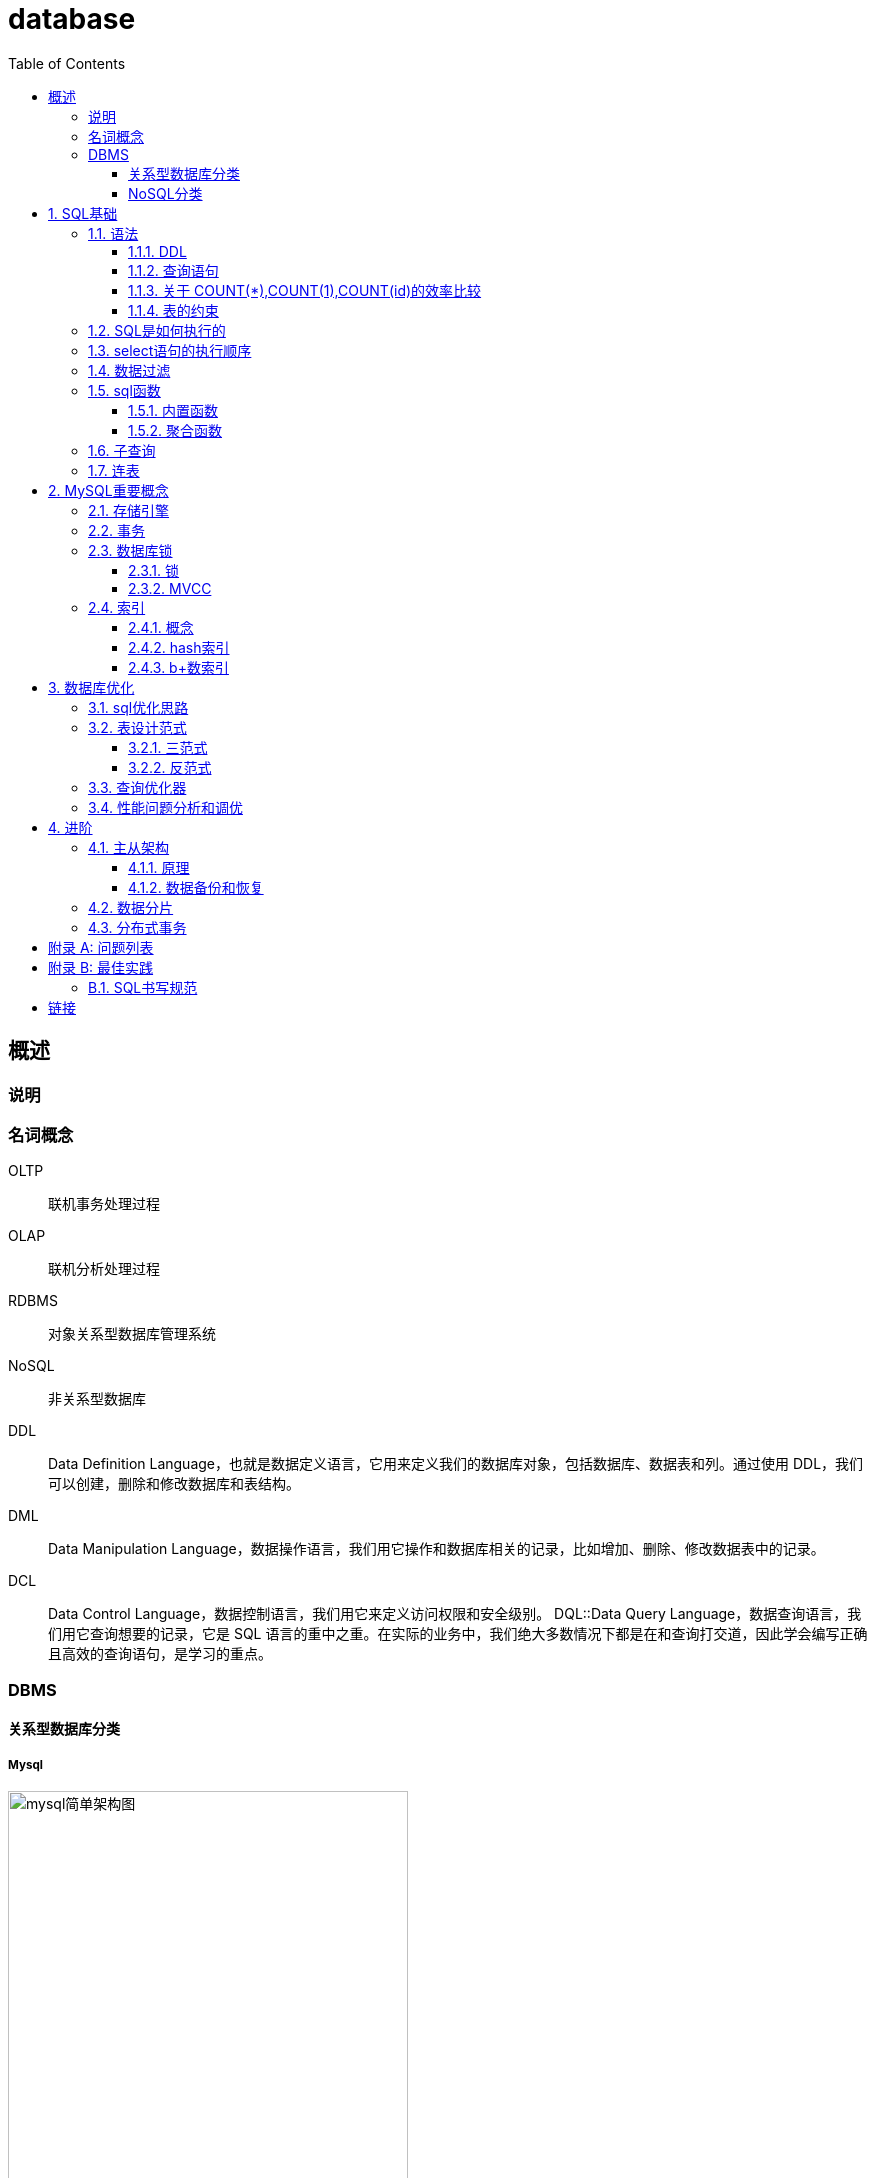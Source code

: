= database
:doctype: article
:toc:
:toclevels: 3
:sectnums:
:description: learn database
:appendix-caption: 附录
:figure-caption: 图
:icons: font

[abstract]
== 概述
=== 说明

=== 名词概念

OLTP:: 联机事务处理过程
OLAP:: 联机分析处理过程
RDBMS:: 对象关系型数据库管理系统
NoSQL:: 非关系型数据库
DDL:: Data Definition Language，也就是数据定义语言，它用来定义我们的数据库对象，包括数据库、数据表和列。通过使用 DDL，我们可以创建，删除和修改数据库和表结构。
DML:: Data Manipulation Language，数据操作语言，我们用它操作和数据库相关的记录，比如增加、删除、修改数据表中的记录。
DCL:: Data Control Language，数据控制语言，我们用它来定义访问权限和安全级别。
DQL::Data Query Language，数据查询语言，我们用它查询想要的记录，它是 SQL 语言的重中之重。在实际的业务中，我们绝大多数情况下都是在和查询打交道，因此学会编写正确且高效的查询语句，是学习的重点。


=== DBMS
==== 关系型数据库分类
===== Mysql

[title="mysql简单架构图"]
image::images/mysql简单架构图.png[mysql简单架构图,400]



==== NoSQL分类
.Key-Value数据库
键值型数据库通过 Key-Value 键值的方式来存储数据，其中 Key 和 Value 可以是简单的对象，也可以是复杂的对象。Key 作为唯一的标识符，优点是查找速度快，在这方面明显优于关系型数据库，同时缺点也很明显，它无法像关系型数据库一样自由使用条件过滤（比如 WHERE），如果你不知道去哪里找数据，就要遍历所有的键，这就会消耗大量的计算。键值型数据库典型的使用场景是作为内容缓存。Redis 是最流行的键值型数据库。


.文档型数据库
文档型数据库用来管理文档，在数据库中文档作为处理信息的基本单位，一个文档就相当于一条记录，MongoDB 是最流行的文档型数据库。


.搜索引擎
搜索引擎也是数据库检索中的重要应用，常见的全文搜索引擎有 Elasticsearch、Splunk 和 Solr。虽然关系型数据库采用了索引提升检索效率，但是针对全文索引效率却较低。搜索引擎的优势在于采用了全文搜索的技术，核心原理是“倒排索引”。


.列式数据库
列式数据库是相对于行式存储的数据库，Oracle、MySQL、SQL Server 等数据库都是采用的行式存储（Row-based），而列式数据库是将数据按照列存储到数据库中，这样做的好处是可以大量降低系统的 I/O，适合于分布式文件系统，不足在于功能相对有限。

.列式数据库降低I/O的原理
****
行式存储是把一行的数据都串起来进行存储，然后再存储下一行。 同样，*列式存储是把一列的数据都串起来进行存储，然后再存储下一列*。 这样做的好处，*就是相邻的数据的数据类型是一样的，因此也更容易压缩。压缩之后就自然降低了IO。*
****


.图数据库
图形数据库，利用了图这种数据结构存储了实体（对象）之间的关系。最典型的例子就是社交网络中人与人的关系，数据模型主要是以节点和边（关系）来实现，特点在于能高效地解决复杂的关系问题。


[#sql-base]
== SQL基础
[TIP]
.SQL的大小写
关键字大写; +
表名、表别名、字段名、字段别名等都小写

=== 语法
==== DDL
DDL包含 create，drop，alter，在执行 DDL 的时候，不需要 COMMIT，就可以完成执行任务。

.建表语句
[source,sql]
----
CREATE TABLE `test` (
  `id` int NOT NULL AUTO_INCREMENT,
  `col1` varchar(255) DEFAULT NULL,
  `col2` varchar(255) DEFAULT NULL,
  `col3` varchar(255) DEFAULT NULL,
  PRIMARY KEY (`id`),
  UNIQUE KEY `index1` (`col1`)
) ENGINE=InnoDB AUTO_INCREMENT=1 DEFAULT CHARSET=utf8mb4 COLLATE=utf8mb4_bin;
----

.修改表
[source,sql]
----
-- 新增字段
ALTER TABLE test ADD (age int(10));
-- 修改字段类型
ALTER TABLE test MODIFY age int(8) DEFAULT 0 COMMENT `年龄`;
-- 修改字段名
ALTER TABLE test RENAME COLUMN age TO user_age;
ALTER TABLE test CHANGE age user_age int(8) DEFAULT 0 COMMENT `年龄`;
-- 删除字段
ALTER TABLE test DROP COLUMN age;
----

.删除表
[source,sql]
----
DROP TABLE test;
----

.清空表
[source,sql]
----
TRUNCATE TABLE test;
----

==== 查询语句
===== DISTINCT关键字
DISTINCT 需要放到所有列名的前面,**对后面所有列名的组合进行去重**。
[source,sql]
----
SELECT DISTINCT name, age <1>
FROM heros
----
<1> 会对name和age字段组合去重

===== ORDER BY关键字
可以排序多个字段，排序的字段每个都可以加DESC。
[source,sql]
----
SELECT
       name, hp_max
FROM heros
ORDER BY
         mp_max, <1>
         hp_max DESC <2>
----
<1> 先根据mp_max字段正序排序
<2> 再根据hp_max字段反序排序

===== LIMIT关键字
mysql中需要放在select的最后面
[source,sql]
----
SELECT * FROM test LIMIT 1, 10 <1>
SELECT * FROM test LIMIT 1 OFFSET 10
----
<1> 偏移10后取1行数据

===== SELECT后面可以用常量
[source,sql]
----
SELECT role_name,
       (select count(*) as count from (clt_role)),<1>
       "字符串", <2>
       12 <3>
from clt_role
----
<1> 将**WHERE子查询**的结果作为一列
<2> 直接将字符串常量作为列
<3> 直接将整数常量作为列

===== 查询语句的执行顺序

.sql关键字的顺序:
----
SELECT...FROM...WHERE...GROUP BY...HAVING...ORDER BY...LIMIT
----

.执行顺序：
----
FROM > WHERE > GROUP BY > HAVING > SELECT > DISTINCT > ORDER BY > LIMIT
----

查询语句的每一步都会生成``虚拟表``，然后将这个虚拟表**传入下一个步骤中作为输入**:

.查询语句的执行步骤
|===
|步骤 |产生的虚拟表 |说明

|FROM t1
|-
|-

|[left/right/inner/cross]JOIN t2
|Vt1-1
|进行笛卡尔积/添加外部行

|ON [条件]
|Vt1-2
|筛选符合条件的联表

|WHERE [filter]
|Vt2
|按条件过滤

|GROUP BY [*聚合函数 aggregate* <1>]
|Vt3
|按字段分组[如果有聚合函数，则执行]

|HAVING  [*表达式计算 predicate* <2>]
|Vt4
|分组过滤[如果有表达式,则执行]

|SELECT [DISTINCT]
|Vt5
|选择字段

|ORDER BY
|Vt6
|排序

|LIMIT
|Vt7
|限制结果集数量
|===
<1> 聚合函数: 例如SELECT后面的count(*), max(age),是以分组为单位计算的。
<2> HAVING的表达式


==== 关于 COUNT(*),COUNT(1),COUNT(id)的效率比较

.在MySQL InnoDB存储引擎中：
----
COUNT(*)和COUNT(1)都是对的所有结果进行的COUNT。如果有WHERE子句，则是对所有符合筛选条件的数据行进行统计。如果没有WHERE子句，则是对数据表的数据行数进行统计。

因此COUNT(*)和COUNT(1)本质上没有区别，执行的复杂度都是O(N)，也就是采用全表扫描，进行循环+计数的方式进行统计。
----

.MySQL MyISAM存储引擎：
----
统计数据表的行数只需要O(1)复杂度，这是因为每张MyISAM的数据表都有一个meta信息有存储了row_count值。
----

.原因：
InnoDB支持事务，#采用行级锁和MVCC机制#，所以无法像MyISAM一样，只维护一个row_count变量（#通过表级锁保证统计值的一致性#）。因此就需要采用扫描全表，进行循环+计数的方式来完成统计。


.InnoDB引擎中，如果是采用COUNT(*)和COUNT(1)来统计数据行数，要尽量采用二级索引:
原因: +
*主键采用的索引是聚簇索引，聚簇索引包含的信息多，明显会大于二级索引（非聚簇索引）。*

1. 对于查找具体的行来说，采用主键索引效率更高。
2. 而对于COUNT(*)和COUNT(1)这种，不需要查找具体的行，只是统计行数来说，系统会自动采用占用空间更小的二级索引来进行统计。 如果有多个二级索引的时候，会使用key_len小的二级索引进行扫描。当没有二级索引的时候，才会采用主键索引来进行统计。

.为什么在生产环境下，不推荐直接使用SELECT *进行查询？
减少数据表查询的网络传输量

===== 总结
1. 一般情况下：COUNT(星) = COUNT(1) > COUNT(字段) 所以尽量使用COUNT(星)，当然如果你要统计的是就是某个字段的非空数据行数，那另当别论。毕竟执行效率比较的前提是要结果一样才行。
2. *如果要统计COUNT(星)，尽量在数据表上建立二级索引，系统会自动采用key_len小的二级索引进行扫描*，这样当我们使用SELECT COUNT(星)的时候效率就会提升，有时候提升几倍甚至更高都是有可能的。


==== 表的约束
.*主键*
主键起的作用是**唯一标识一条记录，不能重复，不能为空，即 UNIQUE+NOT NULL**。一个数据表的主键只能有一个。主键可以是一个字段，也可以由多个字段复合组成。

.外键
外键确保了表与表之间引用的完整性。一个表中的外键对应另一张表的主键。外键可以是重复的，也可以为空。

.唯一索引
唯一性约束和普通索引（NORMAL  INDEX）之间是有区别的。唯一性约束相当于创建了一个约束和普通索引，目的是保证字段的正确性，而普通索引只是提升数据检索的速度，并不对字段的唯一性进行约束。

.其他字段约束
NOT NULL:: 非空
DEFAULT:: 指定默认值
CHECK:: 约束取值范围，如CHECK(height>=0 AND height<3)


=== SQL是如何执行的
Oracle 和 MySQL 都是通过``解析器``→``优化器``→``执行器``这样的流程来执行 SQL 的。

=== select语句的执行顺序




=== 数据过滤
=== sql函数
==== 内置函数
==== 聚合函数
=== 子查询
=== 连表

[#mysql-core]
== MySQL重要概念

[#inqin]
=== 存储引擎
.InnoDB
MySQL 5.5 版本之后默认的存储引擎，最大的特点是**支持事务、行级锁定、外键约束**等。

写的场景更优

.MyISAM
在 MySQL 5.5 版本之前是默认的存储引擎，*不支持事务*，也不支持外键，*只有表锁*，最大的特点是**速度快，占用资源少**。

适用场景为读写分离的读库

.Memory
使用系统内存作为存储介质，以便得到更快的响应速度。不过如果 mysqld 进程崩溃，则会导致所有的数据丢失，因此我们只有当数据是临时的情况下才使用 Memory 存储引擎。

.NDB
也叫做 NDB Cluster 存储引擎，主要用于 MySQL Cluster 分布式集群环境，类似于 Oracle 的 RAC 集群。

.Archive
它有很好的压缩机制，用于文件归档，在请求写入时会进行压缩，所以也经常用来做仓库。

[#transation]
=== 事务

[#lock]
=== 数据库锁
==== 锁
==== MVCC

[#index]
=== 索引
==== 概念
==== hash索引
==== b+数索引
===== 自适应hash

[#sql-optimization]

== 数据库优化
.好的SQL
一份好的 SQL 执行计划就会尽量减少 I/O 操作，因为 I/O 是 DBMS 最容易出现瓶颈的地方，可以说数据库操作中有大量的时间都花在了 I/O 上。

此外，你还需要考虑如何降低 CPU 的计算量，在 SQL 语句中使用 GROUP BY、ORDER BY 等这些语句会消耗大量的 CPU 计算资源，因此我们需要从全局出发，不仅需要考虑数据库的 I/O 性能，还需要考虑 CPU 计算、内存使用情况等。




=== sql优化思路
=== 表设计范式
==== 三范式
==== 反范式

=== 查询优化器

=== 性能问题分析和调优
[qanda]
Mysql中如何分析一条SQL的执行时间？::
+
--
.开启profiling
set profiling=1;   ：MySQL 收集在 SQL 执行时所使用的资源（时间）情况

.查看当前会话所产生的所有 profiles
show profiles;

.查看单个查询
show profile [for query 1];

DBMS的基本执行SQL流程
Oracle 和 MySQL 都是通过解析器→优化器→执行器这样的流程来执行 SQL 的。
--

[#db-advance]
== 进阶
[#jiagou]
=== 主从架构
==== 原理
==== 数据备份和恢复

[#fenpian]
=== 数据分片

[#fenbushi]
=== 分布式事务


[appendix]
== 问题列表

[appendix]
== 最佳实践

=== SQL书写规范

.SQL大小写问题
表名、表别名、字段名、字段别名等都小写；
SQL 保留字、函数名、绑定变量等都大写。



[bibliography]
== 链接